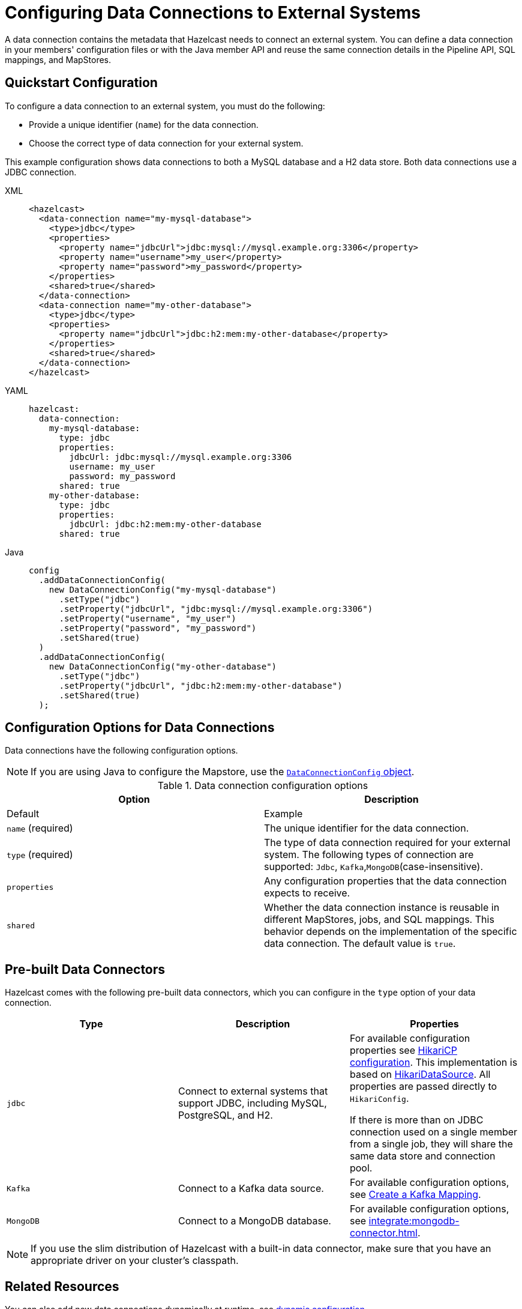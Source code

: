 [[configuring-connections-to-external-data-stores]]
= Configuring Data Connections to External Systems
:description: A data connection contains the metadata that Hazelcast needs to connect an external system. You can define a data connection in your members' configuration files or with the Java member API and reuse the same connection details in the Pipeline API, SQL mappings, and MapStores.   
:page-beta: true
:page-aliases: external-data-stores:external-data-stores.adoc, data-links:configuring-connections.adoc

{description}

== Quickstart Configuration

To configure a data connection to an external system, you must do the following:

* Provide a unique identifier (`name`) for the data connection.
* Choose the correct type of data connection for your external system. 

This example configuration shows data connections to both a MySQL database and a H2 data store. Both data connections use a JDBC connection.

[tabs]
====
XML::
+
--
[source,xml]
----
<hazelcast>
  <data-connection name="my-mysql-database">
    <type>jdbc</type>
    <properties>
      <property name="jdbcUrl">jdbc:mysql://mysql.example.org:3306</property>
      <property name="username">my_user</property>
      <property name="password">my_password</property>
    </properties>
    <shared>true</shared>
  </data-connection>
  <data-connection name="my-other-database">
    <type>jdbc</type>
    <properties>
      <property name="jdbcUrl">jdbc:h2:mem:my-other-database</property>
    </properties>
    <shared>true</shared>
  </data-connection>
</hazelcast>
----
--

YAML::
+
--
[source,yaml]
----
hazelcast:
  data-connection:
    my-mysql-database:
      type: jdbc
      properties:
        jdbcUrl: jdbc:mysql://mysql.example.org:3306
        username: my_user
        password: my_password
      shared: true
    my-other-database:
      type: jdbc
      properties:
        jdbcUrl: jdbc:h2:mem:my-other-database
      shared: true
----
--

Java::
+
--
[source,java]
----
config
  .addDataConnectionConfig(
    new DataConnectionConfig("my-mysql-database")
      .setType("jdbc")
      .setProperty("jdbcUrl", "jdbc:mysql://mysql.example.org:3306")
      .setProperty("username", "my_user")
      .setProperty("password", "my_password")
      .setShared(true)
  )
  .addDataConnectionConfig(
    new DataConnectionConfig("my-other-database")
      .setType("jdbc")
      .setProperty("jdbcUrl", "jdbc:h2:mem:my-other-database")
      .setShared(true)
  );
----
--
====

== Configuration Options for Data Connections

Data connections have the following configuration options.

NOTE: If you are using Java to configure the Mapstore, use the link:https://docs.hazelcast.org/docs/{full-version}/javadoc/com/hazelcast/config/DataConnectionConfig.html[`DataConnectionConfig` object].

.Data connection configuration options
[cols="1a,1a",options="header"]
|===
|Option|Description|Default|Example


|`name` (required)
|The unique identifier for the data connection.

|`type` (required)
|The type of data connection required for your external system. The following types of connection are supported: `Jdbc`, `Kafka`,`MongoDB`(case-insensitive).

|`properties`
|Any configuration properties that the data connection expects to receive.

|`shared`
|Whether the data connection instance is reusable in different MapStores, jobs, and SQL mappings. This behavior depends on the implementation of the specific data connection. The default value is `true`.

|===

[[connectors]]
== Pre-built Data Connectors

Hazelcast comes with the following pre-built data connectors, which you can configure in the `type` option of your data connection. 

[cols="1a,1a,1a",options="header"]
|===
|Type|Description|Properties

|`jdbc`
|Connect to external systems that support JDBC, including MySQL, PostgreSQL, and H2.
|For available configuration properties see link:https://github.com/brettwooldridge/HikariCP#gear-configuration-knobs-baby[HikariCP configuration]. This implementation is based on link:https://github.com/brettwooldridge/HikariCP[HikariDataSource]. All properties are passed directly to `HikariConfig`. 

If there is more than on JDBC connection used on a single member from a single job, they will share the same data store and connection pool.

|`Kafka`
|Connect to a Kafka data source.
|For available configuration options, see xref:sql:mapping-to-kafka.adoc#creating-a-kafka-mapping[Create a Kafka Mapping].

|`MongoDB`
|Connect to a MongoDB database.
|For available configuration options, see xref:integrate:mongodb-connector.adoc[]. 

|===

NOTE: If you use the slim distribution of Hazelcast with a built-in data connector, make sure that you have an appropriate driver on your cluster's classpath.

== Related Resources

You can also add new data connections dynamically at runtime, see xref:configuration:dynamic-config.adoc[dynamic configuration].

== Next Steps

Use your configured connection:

- Build a data pipeline with the xref:integrate:jdbc-connector.adoc[Pipeline API].
- Query your data connection, using a xref:sql:mapping-to-jdbc.adoc[SQL mapping].
- Build a cache with a xref:mapstore:configuring-a-generic-mapstore.adoc[MapStore].
